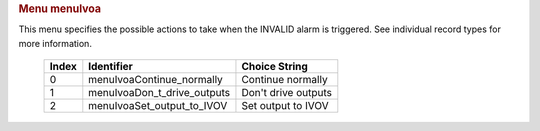 .. container:: pod

   .. rubric:: Menu menuIvoa
      :name: menu-menuivoa

   This menu specifies the possible actions to take when the INVALID
   alarm is triggered. See individual record types for more information.

      ===== =========================== ===================
      Index Identifier                  Choice String
      ===== =========================== ===================
      0     menuIvoaContinue_normally   Continue normally
      1     menuIvoaDon_t_drive_outputs Don't drive outputs
      2     menuIvoaSet_output_to_IVOV  Set output to IVOV
      ===== =========================== ===================
